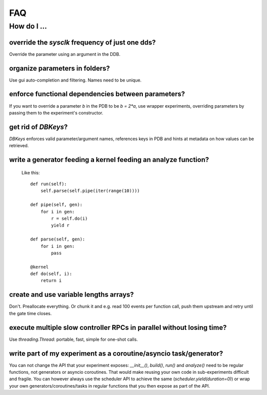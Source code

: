 FAQ
###

How do I ...
============

override the `sysclk` frequency of just one dds?
------------------------------------------------

Override the parameter using an argument in the DDB.

organize parameters in folders?
-------------------------------

Use gui auto-completion and filtering.
Names need to be unique.

enforce functional dependencies between parameters?
---------------------------------------------------

If you want to override a parameter `b` in the PDB to be `b = 2*a`,
use wrapper experiments, overriding parameters by passing them to the
experiment's constructor.

get rid of `DBKeys`?
--------------------

`DBKeys` enforces valid parameter/argument names, references
keys in PDB and hints at metadata on how values can be retrieved.

write a generator feeding a kernel feeding an analyze function?
---------------------------------------------------------------

  Like this::

    def run(self):
        self.parse(self.pipe(iter(range(10))))

    def pipe(self, gen):
        for i in gen:
            r = self.do(i)
            yield r

    def parse(self, gen):
        for i in gen:
            pass

    @kernel
    def do(self, i):
        return i

create and use variable lengths arrays?
------------------------------------------------

Don't. Preallocate everything. Or chunk it and e.g. read 100 events per
function call, push them upstream and retry until the gate time closes.

execute multiple slow controller RPCs in parallel without losing time? 
----------------------------------------------------------------------

Use `threading.Thread`: portable, fast, simple for one-shot calls.

write part of my experiment as a coroutine/asyncio task/generator?
------------------------------------------------------------------

You can not change the API that your experiment exposes: `__init__()`,
`build()`, `run()` and `analyze()` need to be regular functions, not
generators or asyncio coroutines. That would make reusing your own code in
sub-experiments difficult and fragile. You can however always use the
scheduler API to achieve the same (`scheduler.yield(duration=0)`)
or wrap your own generators/coroutines/tasks in regular functions that
you then expose as part of the API.
